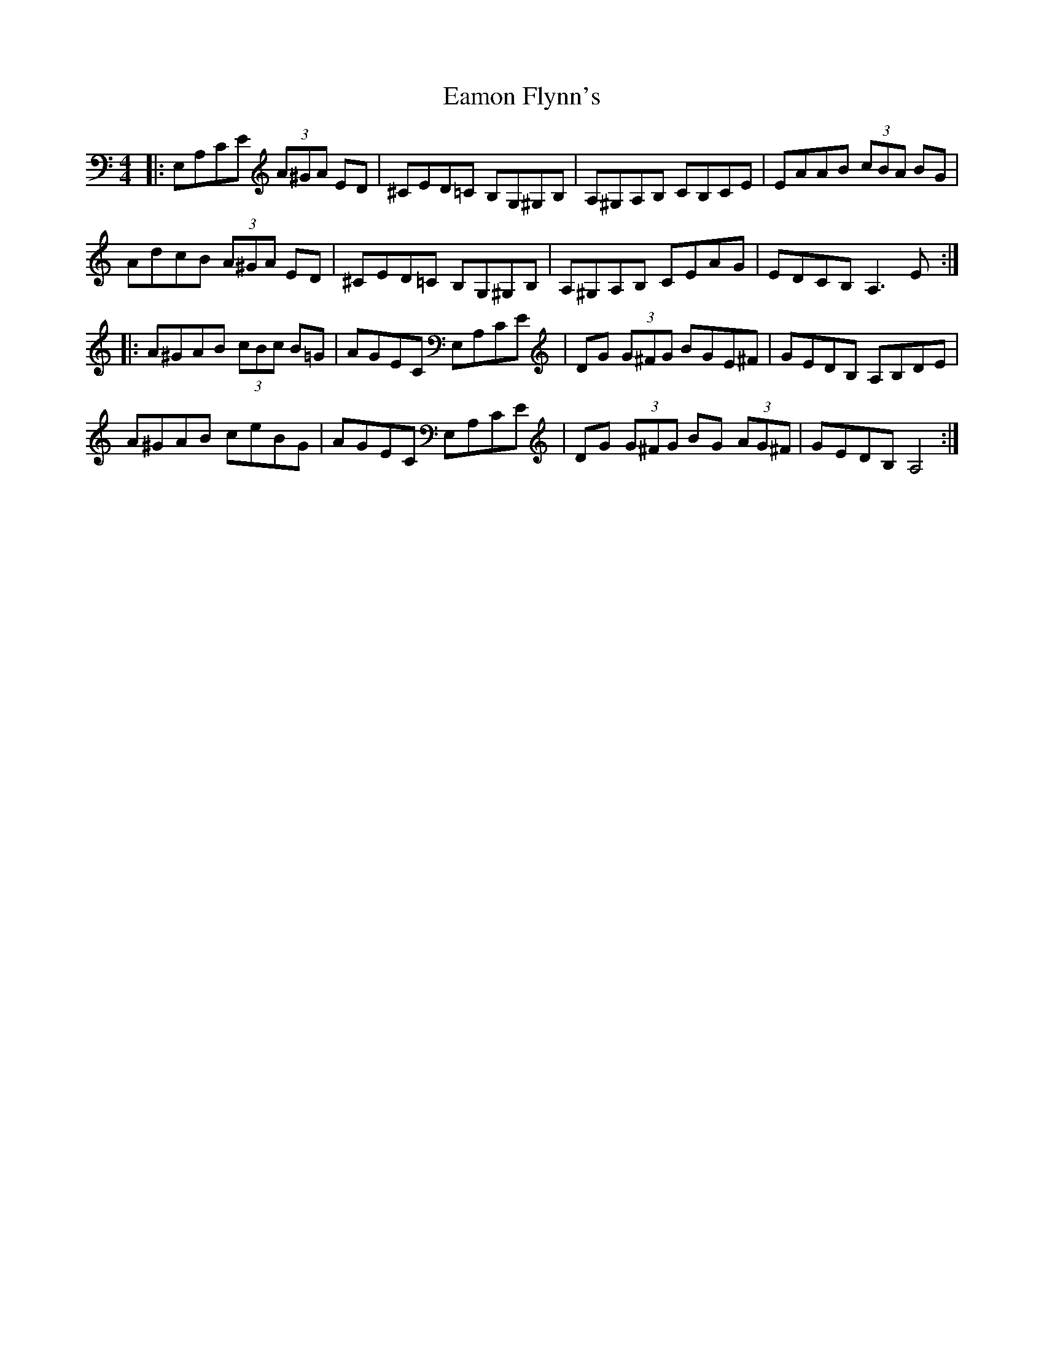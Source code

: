 X: 11333
T: Eamon Flynn's
R: reel
M: 4/4
K: Aminor
|:E,A,CE (3A^GA ED|^CED=C B,G,^G,B,|A,^G,A,B, CB,CE|EAAB (3cBA BG|
AdcB (3A^GA ED|^CED=C B,G,^G,B,|A,^G,A,B, CEAG|EDCB, A,3E:|
|:A^GAB (3cBc B=G|AGEC E,A,CE|DG (3G^FG BGE^F|GEDB, A,B,DE|
A^GAB ceBG|AGEC E,A,CE|DG (3G^FG BG (3AG^F|GEDB, A,4:|

